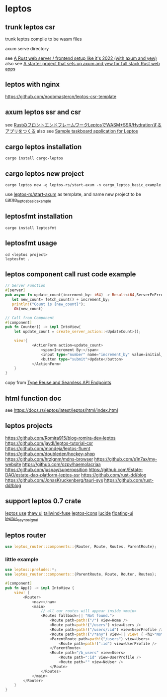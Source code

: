 * leptos

** trunk leptos csr

trunk leptos compile to be wasm files

axum serve directory

see [[https://robert.kra.hn/posts/2022-04-03_rust-web-wasm/][A Rust web server / frontend setup like it's 2022 (with axum and yew)]]
also see [[https://github.com/rksm/axum-yew-setup][A starter project that sets up axum and yew for full stack Rust web apps]]

** leptos with nginx

https://github.com/noobmastercn/leptos-csr-template

** axum leptos ssr and csr

see [[https://nulab.com/ja/blog/nulab/rust-leptos-ssr-hydration/][RustのフロントエンドフレームワークLeptosでWASM+SSR/Hydrationするアプリをつくる]]
also see [[https://github.com/safx/leptos-taskboard-sample][Sample taskboard application for Leptos]]

** cargo leptos installation

#+begin_src shell
cargo install cargo-leptos
#+end_src

** cargo leptos new project

#+begin_src shell
cargo leptos new -g leptos-rs/start-axum -n cargo_leptos_basic_example
#+end_src
use _leptos-rs/start-axum_ as template, and name new project to be _cargo_leptos_basic_example_


** leptosfmt installation

#+begin_src shell
cargo install leptosfmt
#+end_src

** leptosfmt usage

#+begin_src shell
cd <leptos project>
leptosfmt .
#+end_src


** leptos component call rust code example

#+begin_src rust
// Server Function
#[server]
pub async fn update_count(increment_by: i64) -> Result<i64,ServerFnError> {
   let new_count= fetch_count() + increment_by;
   println!("Count is {new_count}");
    Ok(new_count)

// Call from Component
#[component]
pub fn Counter() -> impl IntoView{
    let update_count = create_server_action::<UpdateCount>();

    view!{
            <ActionForm action=update_count>
                <span>Increment By:</span>
                <input type="number" name="increment_by" value=initial_increment/>
                <button type="submit">Update</button>
            </ActionForm>
    }
}
#+end_src

copy from [[https://benw.is/posts/full-stack-rust-with-leptos][Type Reuse and Seamless API Endpoints]]


** html function doc

see https://docs.rs/leptos/latest/leptos/html/index.html

** leptos projects

https://github.com/Romira915/blog-romira-dev-leptos
https://github.com/javdl/leptos-tutorial-csr
https://github.com/mondeja/leptos-fluent
https://github.com/doubleden/hockey-shop
https://github.com/hrzlgnm/mdns-browser
https://github.com/s1n7ax/my-website
https://github.com/ozpv/haemolacriaa
https://github.com/juspay/superposition
https://github.com/Estate-DAO/estate-dao-platform-leptos-ssr
https://github.com/rust-dd/blog
https://github.com/JonasKruckenberg/tauri-sys
https://github.com/rust-dd/blog

** support leptos 0.7 crate

[[https://leptos-use.rs/][leptos use]]
[[https://github.com/thaw-ui/thaw][thaw ui]]
[[https://github.com/gaucho-labs/tailwind-fuse][tailwind-fuse]]
[[https://github.com/carloskiki/leptos-icons][leptos-icons]]
[[https://github.com/RustForWeb/lucide][lucide]]
[[https://github.com/RustForWeb/floating-ui][floating-ui]]
[[https://github.com/demiurg-dev/leptos_async_signal][leptos_async_signal]]

** leptos router

#+begin_src rust
use leptos_router::components::{Router, Route, Routes, ParentRoute};
#+end_src

*** little example

#+begin_src rust
use leptos::prelude::*;
use leptos_router::components::{ParentRoute, Route, Router, Routes};

#[component]
pub fn App() -> impl IntoView {
    view! {
        <Router>
            <nav></nav>
            <main>
                // all our routes will appear inside <main>
                <Routes fallback=|| "Not found.">
                    <Route path=path!("/") view=Home />
                    <Route path=path!("/users") view=Users />
                    <Route path=path!("/users/:id") view=UserProfile />
                    <Route path=path!("/*any") view=|| view! { <h1>"Not Found"</h1> } />
                    <ParentRoute path=path!("/users") view=Users>
                        <Route path=path!(":id") view=UserProfile />
                    </ParentRoute>
                    <Route path="/b_users" view=Users>
                        <Route path=":id" view=UserProfile />
                        <Route path="" view=NoUser />
                    </Route>
                </Routes>
            </main>
        </Router>
    }
}
#+end_src